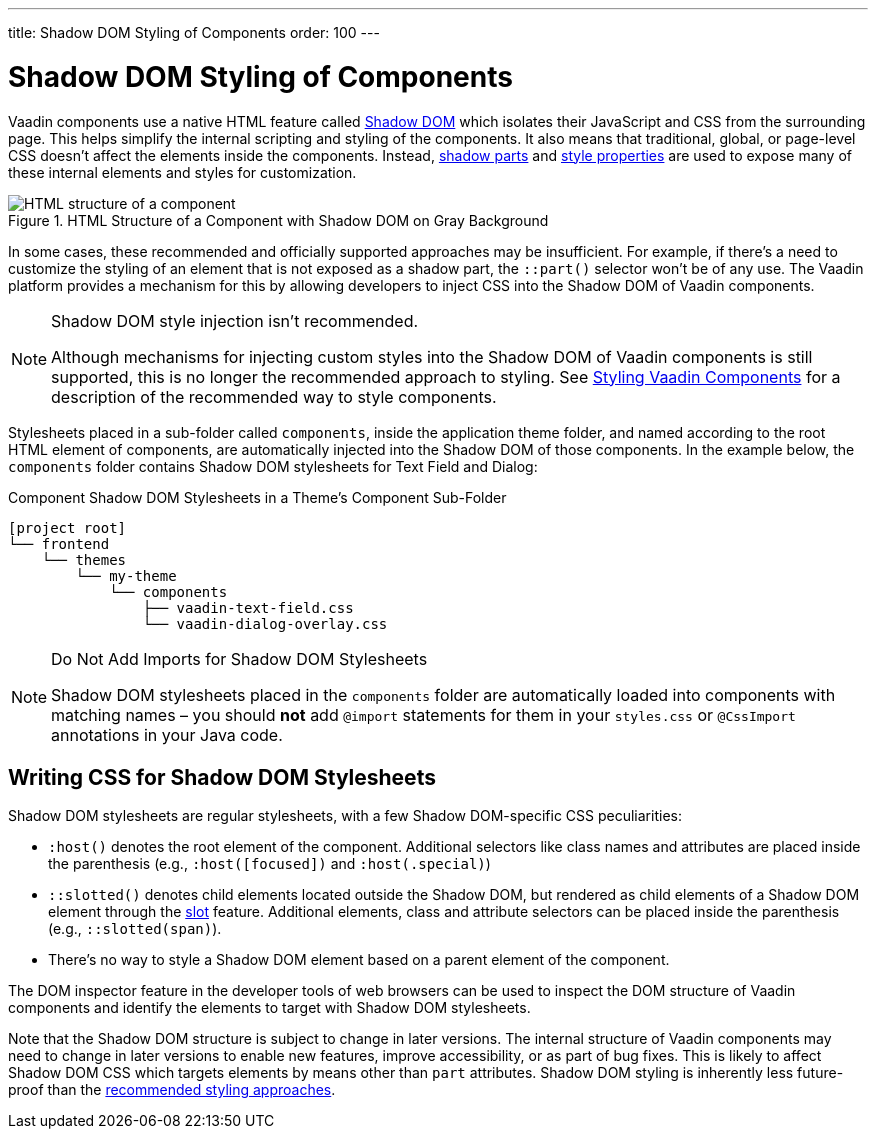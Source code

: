 ---
title: Shadow DOM Styling of Components
order: 100
---


= Shadow DOM Styling of Components

Vaadin components use a native HTML feature called https://developer.mozilla.org/en-US/docs/Web/Web_Components/Using_shadow_DOM[Shadow DOM, window=_blank] which isolates their JavaScript and CSS from the surrounding page. This helps simplify the internal scripting and styling of the components. It also means that traditional, global, or page-level CSS doesn't affect the elements inside the components. Instead, <<../styling-components/parts-and-states#shadow-parts, shadow parts>> and <<../lumo/lumo-style-properties#, style properties>> are used to expose many of these internal elements and styles for customization.

.HTML Structure of a Component with Shadow DOM on Gray Background
image::../_images/shadow-dom-structure.png[HTML structure of a component, with shadow DOM on gray background)]

In some cases, these recommended and officially supported approaches may be insufficient. For example, if there's a need to customize the styling of an element that is not exposed as a shadow part, the `::part()` selector won't be of any use. The Vaadin platform provides a mechanism for this by allowing developers to inject CSS into the Shadow DOM of Vaadin components.

.Shadow DOM style injection isn't recommended.
[NOTE]
====
Although mechanisms for injecting custom styles into the Shadow DOM of Vaadin components is still supported, this is no longer the recommended approach to styling. See <<../styling-components#, Styling Vaadin Components>> for a description of the recommended way to style components.
====

Stylesheets placed in a sub-folder called `components`, inside the application theme folder, and named according to the root HTML element of components, are automatically injected into the Shadow DOM of those components. In the example below, the `components` folder contains Shadow DOM stylesheets for Text Field and Dialog:

.Component Shadow DOM Stylesheets in a Theme's Component Sub-Folder
[source]
----
[project root]
└── frontend
    └── themes
        └── my-theme
            └── components
                ├── vaadin-text-field.css
                └── vaadin-dialog-overlay.css
----

.Do Not Add Imports for Shadow DOM Stylesheets
[NOTE]
====
Shadow DOM stylesheets placed in the `components` folder are automatically loaded into components with matching names – you should *not* add `@import` statements for them in your `styles.css` or `@CssImport` annotations in your Java code.
====


== Writing CSS for Shadow DOM Stylesheets

Shadow DOM stylesheets are regular stylesheets, with a few Shadow DOM-specific CSS peculiarities:

- `:host()` denotes the root element of the component. Additional selectors like class names and attributes are placed inside the parenthesis (e.g., `:host([focused])` and `:host(.special)`)
- `::slotted()` denotes child elements located outside the Shadow DOM, but rendered as child elements of a Shadow DOM element through the https://developer.mozilla.org/en-US/docs/Web/HTML/Element/slot[slot,window=_blank] feature. Additional elements, class and attribute selectors can be placed inside the parenthesis (e.g., `::slotted(span)`).
- There's no way to style a Shadow DOM element based on a parent element of the component.

The DOM inspector feature in the developer tools of web browsers can be used to inspect the DOM structure of Vaadin components and identify the elements to target with Shadow DOM stylesheets.

Note that the Shadow DOM structure is subject to change in later versions. The internal structure of Vaadin components may need to change in later versions to enable new features, improve accessibility, or as part of bug fixes. This is likely to affect Shadow DOM CSS which targets elements by means other than `part` attributes. Shadow DOM styling is inherently less future-proof than the <<../styling-components#, recommended styling approaches>>.
